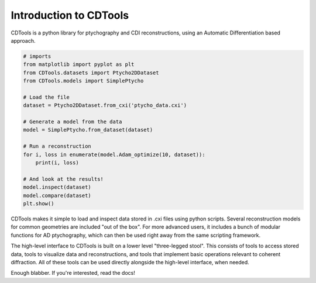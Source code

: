 Introduction to CDTools
=======================


.. only:: latex

   Introduction to CDTools
   -----------------------

CDTools is a python library for ptychography and CDI reconstructions, using an Automatic Differentiation based approach.

.. code-block:: python

   # imports
   from matplotlib import pyplot as plt
   from CDTools.datasets import Ptycho2DDataset
   from CDTools.models import SimplePtycho
		
   # Load the file
   dataset = Ptycho2DDataset.from_cxi('ptycho_data.cxi')

   # Generate a model from the data
   model = SimplePtycho.from_dataset(dataset)

   # Run a reconstruction
   for i, loss in enumerate(model.Adam_optimize(10, dataset)):
       print(i, loss)

   # And look at the results!
   model.inspect(dataset)
   model.compare(dataset)
   plt.show()


CDTools makes it simple to load and inspect data stored in .cxi files using python scripts. Several reconstruction models for common geometries are included "out of the box". For more advanced users, it includes a bunch of modular functions for AD ptychography, which can then be used right away from the same scripting framework.

The high-level interface to CDTools is built on a lower level "three-legged stool". This consists of tools to access stored data, tools to visualize data and reconstructions, and tools that implement basic operations relevant to coherent diffraction. All of these tools can be used directly alongside the high-level interface, when needed.

Enough blabber. If you're interested, read the docs!

